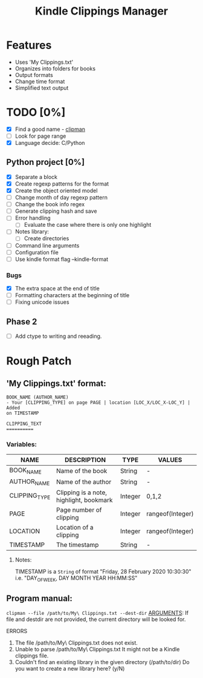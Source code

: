#+TITLE: Kindle Clippings Manager
#+DESCRIPTION: A program to organize your Kindle notes and highlights

#+NAME: Features
* Features
- Uses 'My Clippings.txt'
- Organizes into folders for books
- Output formats
- Change time format
- Simplified text output

* TODO [0%]
- [X] Find a good name - _clipman_
- [ ] Look for page range
- [X] Language decide: C/Python
** Python project [0%]
- [X] Separate a block
- [X] Create regexp patterns for the format
- [X] Create the object oriented model
- [ ] Change month of day regexp pattern
- [ ] Change the book info regex
- [-] Generate clipping hash and save
- [ ] Error handling
  - [ ] Evaluate the case where there is only one highlight
- [ ] Notes library:
  - [ ] Create directories
- [ ] Command line arguments
- [ ] Configuration file
- [ ] Use kindle format flag --kindle-format
*** Bugs
- [X] The extra space at the end of title
- [ ] Formatting characters at the beginning of title
- [ ] Fixing unicode issues
** Phase 2
- [ ] Add ctype to writing and reeading.

* Rough Patch
** 'My Clippings.txt' format:
#+BEGIN_SRC
BOOK_NAME (AUTHOR_NAME)
- Your [CLIPPING_TYPE] on page PAGE | location [LOC_X/LOC_X-LOC_Y] | Added
on TIMESTAMP

CLIPPING_TEXT
==========
#+END_SRC
*** Variables:
| NAME          | DESCRIPTION                             | TYPE    | VALUES           |
|---------------+-----------------------------------------+---------+------------------|
| BOOK_NAME     | Name of the book                        | String  | -                |
| AUTHOR_NAME   | Name of the author                      | String  | -                |
| CLIPPING_TYPE | Clipping is a note, highlight, bookmark | Integer | 0,1,2            |
| PAGE          | Page number of clipping                 | Integer | rangeof(Integer) |
| LOCATION      | Location of a clipping                  | Integer | rangeof(Integer) |
| TIMESTAMP     | The timestamp                           | String  | -                |
**** Notes:
TIMESTAMP is a ~String~ of format "Friday, 28 February 2020 10:30:30" i.e.
"DAY_OF_WEEK, DAY MONTH YEAR HH:MM:SS"

** Program manual:
~clipman --file /path/to/My\ Clippings.txt --dest-dir~
_ARGUMENTS_:
If file and destdir are not provided, the current directory will be looked for.

**** ERRORS
1) The file /path/to/My\ Clippings.txt does not exist.
2) Unable to parse /path/to/My\ Clippings.txt
   It might not be a Kindle clippings file.
3) Couldn't find an existing library in the given directory (/path/to/dir)
   Do you want to create a new library here? (y/N)
